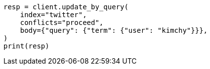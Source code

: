 // docs/update-by-query.asciidoc:300

[source, python]
----
resp = client.update_by_query(
    index="twitter",
    conflicts="proceed",
    body={"query": {"term": {"user": "kimchy"}}},
)
print(resp)
----